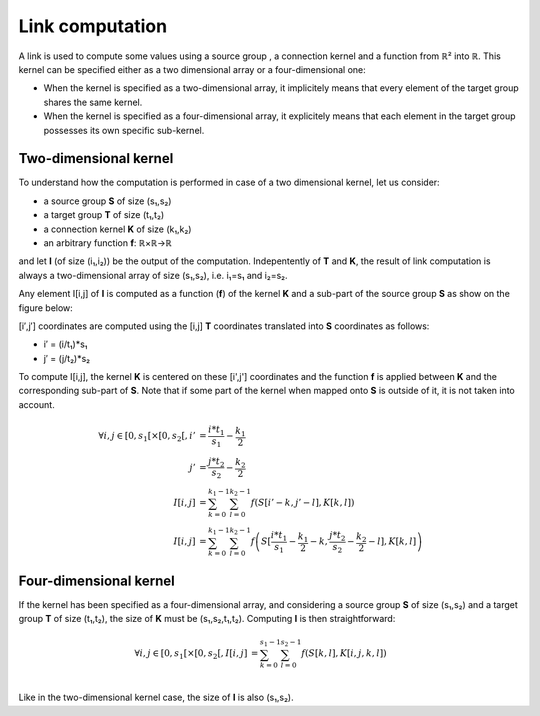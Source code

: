 ================
Link computation
================

A link is used to compute some values using a source group , a connection kernel
and a function from ℝ² into ℝ. This kernel can be specified either as a two
dimensional array or a four-dimensional one:

* When the kernel is specified as a two-dimensional array, it implicitely means
  that every element of the target group shares the same kernel.

* When the kernel is specified as a four-dimensional array, it explicitely means
  that each element in the target group possesses its own specific sub-kernel.


Two-dimensional kernel
======================

To understand how the computation is performed in case of a two dimensional
kernel, let us consider:

* a source group **S** of size (s₁,s₂)
* a target group **T** of size (t₁,t₂)
* a connection kernel **K** of size (k₁,k₂)
* an arbitrary function **f**: ℝ×ℝ→ℝ

and let **I** (of size (i₁,i₂)) be the output of the computation. Indepentently
of **T** and **K**, the result of link computation is always a two-dimensional
array of size (s₁,s₂), i.e. i₁=s₁ and i₂=s₂.

Any element I[i,j] of **I** is computed as a function (**f**) of the kernel
**K** and a sub-part of the source group **S** as show on the figure below:

.. image:: _static/link.png

[i′,j′] coordinates are computed using the [i,j] **T** coordinates translated
into **S** coordinates as follows:

* i′ = (i/t₁)*s₁
* j′ = (j/t₂)*s₂

To compute I[i,j], the kernel **K** is centered on these [i',j'] coordinates and
the function **f** is applied between **K** and the corresponding sub-part of
**S**.  Note that if some part of the kernel when mapped onto **S** is outside
of it, it is not taken into account.

.. math::

   \forall i,j \in [0,s_1[ \times [0,s_2[,
       i' &= \frac{i*t_1}{s_1} - \frac{k_1}{2}\\
       j' &= \frac{j*t_2}{s_2} - \frac{k_2}{2}\\
   I[i,j] &= \sum_{k=0}^{k_1-1} \sum_{l=0}^{k_2-1}
              f\left( S[i'-k,j'-l], K[k,l] \right)\\
   I[i,j] &= \sum_{k=0}^{k_1-1} \sum_{l=0}^{k_2-1}
              f \left( S[\frac{i*t_1}{s_1} - \frac{k_1}{2}-k,
                       \frac{j*t_2}{s_2} - \frac{k_2}{2}-l],  K[k,l] \right)


Four-dimensional kernel
=======================

If the kernel has been specified as a four-dimensional array, and considering a
source group **S** of size (s₁,s₂) and a target group **T** of size (t₁,t₂), the
size of **K** must be (s₁,s₂,t₁,t₂). Computing **I** is then straightforward:

.. math::

   \forall i,j \in [0,s_1[ \times [0,s_2[,
   I[i,j] &= \sum_{k=0}^{s_1-1} \sum_{l=0}^{s_2-1}
              f\left( S[k,l], K[i,j,k,l] \right)\\

Like in the two-dimensional kernel case,  the size of **I** is also (s₁,s₂).
